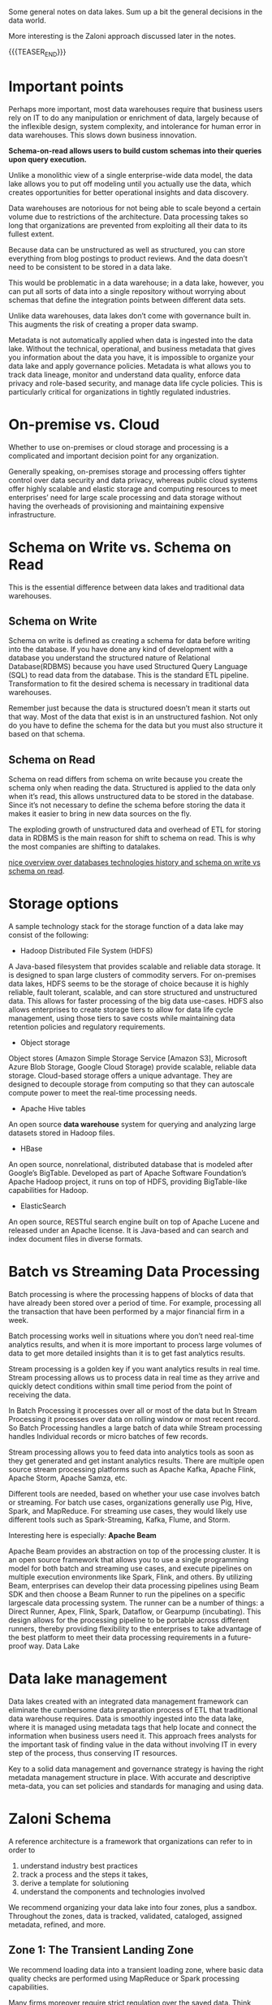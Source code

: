 #+BEGIN_COMMENT
.. title: General Notes on Data Lakes
.. slug: general-notes-on-data-lakes
.. date: 2021-05-27 16:57:36 UTC+02:00
.. tags: Data
.. category: 
.. link: 
.. description: 
.. type: text

#+END_COMMENT


Some general notes on data lakes. Sum up a bit the general decisions
in the data world.

More interesting is the Zaloni approach discussed later in the notes.

{{{TEASER_END}}}

* Important points

Perhaps more important, most data warehouses require that business
users rely on IT to do any manipulation or enrichment of data, largely
because of the inflexible design, system complexity, and intolerance
for human error in data warehouses. This slows down business
innovation.

*Schema-on-read allows users to build custom schemas into their queries
upon query execution.*

Unlike a monolithic view of a single enterprise-wide data model, the
data lake allows you to put off modeling until you actually use the
data, which creates opportunities for better operational insights and
data discovery.

Data warehouses are notorious for not being able to scale beyond a
certain volume due to restrictions of the architecture. Data
processing takes so long that organizations are prevented from
exploiting all their data to its fullest extent.

Because data can be unstructured as well as structured, you can store
everything from blog postings to product reviews. And the data doesn’t
need to be consistent to be stored in a data lake.

This would be problematic in a data warehouse; in a data lake,
however, you can put all sorts of data into a single repository
without worrying about schemas that define the integration points
between different data sets.

Unlike data warehouses, data lakes don’t come with governance built
in. This augments the risk of creating a proper data swamp.

Metadata is not automatically applied when data is ingested into the
data lake.  Without the technical, operational, and business metadata
that gives you information about the data you have, it is impossible
to organize your data lake and apply governance policies. Metadata is
what allows you to track data lineage, monitor and understand data
quality, enforce data privacy and role-based security, and manage data
life cycle policies. This is particularly critical for organizations
in tightly regulated industries.

* On-premise vs. Cloud

Whether to use on-premises or cloud storage and processing is a complicated
and important decision point for any organization.

Generally speaking, on-premises storage and processing offers tighter
control over data security and data privacy, whereas public cloud
systems offer highly scalable and elastic storage and computing
resources to meet enterprises’ need for large scale processing and
data storage without having the overheads of provisioning and
maintaining expensive infrastructure.

* Schema on Write vs. Schema on Read

This is the essential difference between data lakes and traditional
data warehouses.

** Schema on Write

 Schema on write is defined as creating a schema for data before
 writing into the database. If you have done any kind of development
 with a database you understand the structured nature of Relational
 Database(RDBMS) because you have used Structured Query Language (SQL)
 to read data from the database. This is the standard ETL pipeline.
 Transformation to fit the desired schema is necessary in traditional
 data warehouses.

 Remember just because the data is structured doesn’t mean it starts
 out that way. Most of the data that exist is in an unstructured
 fashion. Not only do you have to define the schema for the data but
 you must also structure it based on that schema.

** Schema on Read

 Schema on read differs from schema on write because you create the
 schema only when reading the data. Structured is applied to the data
 only when it’s read, this allows unstructured data to be stored in the
 database. Since it’s not necessary to define the schema before storing
 the data it makes it easier to bring in new data sources on the fly.

 The exploding growth of unstructured data and overhead of ETL for
 storing data in RDBMS is the main reason for shift to schema on
 read. This is why the most companies are shifting to datalakes.

[[https://www.thomashenson.com/schema-read-vs-schema-write-explained/][nice overview over databases technologies history and schema on write
vs schema on read]].

* Storage options

A sample technology stack for the storage function of a data lake may consist of
the following:

- Hadoop Distributed File System (HDFS)

A Java-based filesystem that provides scalable and reliable data
storage. It is designed to span large clusters of commodity
servers. For on-premises data lakes, HDFS seems to be the storage of
choice because it is highly reliable, fault tolerant, scalable, and
can store structured and unstructured data. This allows for faster
processing of the big data use-cases. HDFS also allows enterprises
to create storage tiers to allow for data life cycle management, using
those tiers to save costs while maintaining data retention policies
and regulatory requirements.

- Object storage

Object stores (Amazon Simple Storage Service [Amazon S3], Microsoft
Azure Blob Storage, Google Cloud Storage) provide scalable, reliable
data storage. Cloud-based storage offers a unique advantage. They are
designed to decouple storage from computing so that they can autoscale
compute power to meet the real-time processing needs.

- Apache Hive tables

An open source *data warehouse* system for querying and analyzing large
datasets stored in Hadoop files.

- HBase

An open source, nonrelational, distributed database that is modeled
after Google’s BigTable. Developed as part of Apache Software
Foundation’s Apache Hadoop project, it runs on top of HDFS, providing
BigTable-like capabilities for Hadoop.

- ElasticSearch

An open source, RESTful search engine built on top of Apache Lucene
and released under an Apache license. It is Java-based and can search
and index document files in diverse formats.

* Batch vs Streaming Data Processing

Batch processing is where the processing happens of blocks of data
that have already been stored over a period of time. For example,
processing all the transaction that have been performed by a major
financial firm in a week.

Batch processing works well in situations where you don’t need
real-time analytics results, and when it is more important to process
large volumes of data to get more detailed insights than it is to get
fast analytics results.

Stream processing is a golden key if you want analytics results in
real time. Stream processing allows us to process data in real time as
they arrive and quickly detect conditions within small time period
from the point of receiving the data. 

In Batch Processing it processes over all or most of the data but In
Stream Processing it processes over data on rolling window or most
recent record. So Batch Processing handles a large batch of data while
Stream processing handles Individual records or micro batches of few
records.

Stream processing allows you to feed data into analytics tools as soon
as they get generated and get instant analytics results. There are
multiple open source stream processing platforms such as Apache Kafka,
Apache Flink, Apache Storm, Apache Samza, etc.

Different tools are needed, based on whether your use case involves
batch or streaming. For batch use cases, organizations generally use
Pig, Hive, Spark, and MapReduce. For streaming use cases, they would
likely use different tools such as Spark-Streaming, Kafka, Flume, and
Storm.

Interesting here is especially: *Apache Beam*

Apache Beam provides an abstraction on top of the processing
cluster. It is an open source framework that allows you to use a
single programming model for both batch and streaming use cases, and
execute pipelines on multiple execution environments like Spark,
Flink, and others. By utilizing Beam, enterprises can develop their
data processing pipelines using Beam SDK and then choose a Beam Runner
to run the pipelines on a specific largescale data processing
system. The runner can be a number of things: a Direct Runner, Apex,
Flink, Spark, Dataflow, or Gearpump (incubating). This design allows
for the processing pipeline to be portable across different runners,
thereby providing flexibility to the enterprises to take advantage of
the best platform to meet their data processing requirements in a
future-proof way.  Data Lake

* Data lake management

Data lakes created with an integrated data management framework can
eliminate the cumbersome data preparation process of ETL that
traditional data warehouse requires. Data is smoothly ingested into
the data lake, where it is managed using metadata tags that help
locate and connect the information when business users need it. This
approach frees analysts for the important task of finding value in the
data without involving IT in every step of the process, thus
conserving IT resources.

Key to a solid data management and governance strategy is having the
right metadata management structure in place. With accurate and
descriptive meta-data, you can set policies and standards for
managing and using data.

* Zaloni Schema

A reference architecture is a framework that organizations can refer to in order
to

   1) understand industry best practices
   2) track a process and the steps it takes,
   3) derive a template for solutioning
   4) understand the components and technologies involved

We recommend organizing your data lake into four zones, plus a
sandbox. Throughout the zones, data is tracked, validated, cataloged,
assigned metadata, refined, and more.

** Zone 1: The Transient Landing Zone

We recommend loading data into a transient loading zone, where basic
data quality checks are performed using MapReduce or Spark processing
capabilities.

Many firms moreover require strict regulation over the saved
data. Think about companies saving personal & confidential data. This
is where the importance of the transient landing zone becomes
clear. Data will be encrypted and masked in this zone so that all of
the data requirements are met.

The transient zone is temporary; it is a landing zone for data where
security measures can be applied before it is stored or accessed. With
GDPR being enacted in the EU, this zone might become even more
important because there will be higher levels of regulation and
compliance, applicable to more industries.

** Zone 2: The Raw Zone

After the quality checks and security transformations have been performed in the
Transient Zone, the data is then loaded into in the Raw Data zone for storage.
However, in some situations, a Transient Zone is not needed, and the Raw Zone
is the beginning of the data lake journey.

Within this zone, you can mask or tokenize data as needed, add it to
catalogs, and enhance it with metadata. In the Raw Zone, data is
stored permanently and in its original form, so it is known as “the
single source of truth.”

** Zone 3: The Trusted Zone

The Trusted Zone imports data from the Raw Zone. This is where data is
altered so that it is in compliance with all government and industry
policies as well as checked for quality. Organizations perform
standard data cleansing and data validation methods here.

Often the data within this zone is known as a “single version of
truth.”

*This trusted repository can contain both master data and reference
data. Master data is a compilation of the basic datasets that have
been cleansed and validated. An organization needs to ensure that data
kept in the trusted zone is up to date using change data capture (CDC)
mechanisms.* (this is what you were operating on at Expedia).

Reference data, on the other hand, is considered the single version of
truth for more complex, blended datasets. For example, that healthcare
organization might have a reference dataset that merges information
from multiple source tables in the master data store.

** Zone 4: The Refined Zone

Within the Refined Zone, data goes through its last few steps before
being used to derive insights. Data here is integrated into a common
format for ease of use, and goes through possible detokenization,
further quality checks, and life cycle management. This ensures that
the data is in a format from which you can easily use it to create
models. Consumers of this zone are those with appropriate role-based
access.

Data is often transformed to reflect the needs of specific lines of
business in this zone.

** Sandbox

The Sandbox is integral to a data lake because it allows data
scientists and managers to create ad hoc exploratory use cases
without the need to involve the IT department.

Data can be imported into the Sandbox from any of the zones, as well
as directly from the source. This allows companies to explore how
certain variables could affect business outcomes and therefore derive
further insights to help make business management decisions. You can
send some of these insights directly back to the raw zone, allowing
derived data to act as sourced data and thus giving data scientists
and analysts more with which to work.

* Data Ingestion

Organizations have a number of options when transferring data to a
data lake.  Managed ingestion gives you control over how data is
ingested, where it comes from, when it arrives, and where it is stored
in the data lake.

With managed ingestion, data (both structured and unstructured) and
metadata are linked. There are two approaches to link data and
metadata. 

- The first approach is when metadata is known; for example, a meta
  file that describes the column name and data type that comes with
  the data file (consider for instance the case of importing data from
  an existing datawarehouse with named columns).

- The second approach is when metadata is not known ahead of time and
  the data stewards identify and tag individual cells after data is
  ingested.

The result is a giant table: "With managed ingestion, you enter all
data into a giant table organized with metadata tags. Each piece of
data—whether a customer’s name, a photograph, or a Facebook post—is
placed in an individual cell. It doesn’t matter where in the data lake
that individual cell is located, where the data came from, or its
format.  You can connect all of the data easily through the tags. You
can add or change tags as your analytic requirements evolve—one of the
key distinctions between a data warehouse and a data lake."

Using a managed ingestion process with a data lake opens up tremendous
possibilities. *You can quickly and easily ingest unstructured data
and make it available for analysis without needing to transform it in
any way*.

/Regulating Privacy:/

You can also protect sensitive information. As data is ingested into
the data lake and moves from the Transient Zone to the Raw Zone, each
cell is tagged according to how “visible” it is to different users in
the organization.

An integrated data lake management platform will perform managed
ingestion, which involves getting the data from the source systems
into the data lake, guaranteeing a repeatable process, and ensuring
that if anything fails in the ingest cycle, there will be operational
functions that take care of it.

*** The Stream Data Ingestion Case

Additionally, as we see more and more workloads moving to streaming,
whatever data management functions you applied to batch ingestion—when
data was coming in periodically—now needs to be applied to data that
is streaming in continuously. Integrated data lake management
platforms should be able to detect whether certain streams are not
being ingested based on the service-level agree‐ ments (SLAs) you set.

Additionally, as we see more and more workloads moving to streaming,
whatever data management functions you applied to batch ingestion—when
data was coming in periodically—now needs to be applied to data that
is streaming in continuously. Integrated data lake management
platforms should be able to detect whether certain streams are not
being ingested based on.


*** Top Down vs. Bottom Up Data Governance Approach

In a bottom-up approach, consumers of the data lake are probably data
scientists or data analysts. Collective input from these consumers
decides which datasets are valuable and useful and have good quality
data. The data lake then exposes those datasets to other consumers so
that they can see the ways that their peers have been successful with
the data lake. (this was the way expedia operated).

A top-down method takes best practices from organizations’ data
warehouse experiences and attempts to impose governance and management
from the moment the data is ingested into the data lake.

* Trends and Opportunities

** Logical Data Lakes & Federated Queries

 We are seeing more and more requirements for hybrid data stores, in
 which data can be stored not only in Hadoop Distributed File System
 (HDFS), but also in object data stores, such as Amazon Simple Storage
 Service (Amazon S3) or Microsoft Azure Elastic Block storage, or in
 No-SQL databases.

 To make this work, enterprises need a *unified view of data that
 exists across these multiple data stores* across the multiple
 environments in an enterprise.

 The integration of these various technologies and stores within an
 organization can lead to what is, in effect, a logical data lake.

 This goes hand in hand with the necessity of running *federated
 queries*. As data is stored in different physical and virtual
 environments, you might need to use different query tools and
 decompose a user’s query into multiple queries—sending them to
 on-premises data stores as well as cloud-based data stores, each of
 which possesses part of the answer. Then, the answers are aggregated
 and combined and sent back to the user such that they get one version
 of the truth across the entire logical data lake.

 /The above would be big revolution/. /Would be interesting to read
 about how much research is going into the area/.

** Enterprise Data Marketplace

Another trend is to make data available to consumers via rich metadata
data cata‐ logs in a shopping cart. Many enterprises are already
building these portals out of shared Hadoop environments, where users
can browse relevant parts of the data lake and have an Amazon-like
shopping cart experience in which they select data based on various
filters.

** Intelligent Data Lakes

Not far off in the future are more advanced data environments that use
automation and machine learning to create intelligent data
lakes. With machine learning, you can build advanced capabilities such
as text mining, forecast modeling, data mining, statistical model
building, and predictive analytics. The data lake becomes “responsive”
and “self-correcting,” with an automated data life cycle process and
self-service ingestion and provision. Business users have access and
insight into the data they need (for instance 360-degree views of
customer profiles), and they don’t need IT assistance to extract the
data that they want.

** IoT and streaming of Data

As the Internet of Things (IoT) continues to grow, much of the data
that used to come in via a batch mode is coming in via streaming
because the data is being generated at such high velocity. In such
cases, enterprises are beginning to keep the data in memory for
near-real-time streaming and analytics, to generate insights extremely
quickly. This adds another dimension to data lakes—that is, not just
being able to process high volumes of data at scale, but to provide
lowlatency views of that data to the enterprise so that it can react
and make better decisions on a near-real-time basis.

* Literature 

[[https://www.oreilly.com/data/free/files/architecting-data-lakes.pdf][O'Reilly: Architecting Data Lakes]]





